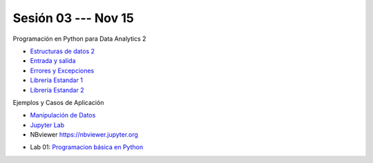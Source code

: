 Sesión 03 --- Nov 15
-------------------------------------------------------------------------------


Programación en Python para Data Analytics 2

.. raw:: html

   <hr style="height:1px;border-width:0;color:gray;background-color:gray">

* `Estructuras de datos 2 <https://jdvelasq.github.io/curso_python_para_data_analytics/04_estructuras_de_datos_parte_2/__index__.html>`_ 

* `Entrada y salida <https://jdvelasq.github.io/curso_python_para_data_analytics/06_entrada_y_salida/__index__.html>`_ 

* `Errores y Excepciones <https://jdvelasq.github.io/curso_python_para_data_analytics/07_errores_y_excepciones/__index__.html>`_ 

* `Librería Estandar 1 <https://jdvelasq.github.io/curso_python_para_data_analytics/09_libreria_estandar_parte_1/__index__.html>`_ 

* `Librería Estandar 2 <https://jdvelasq.github.io/curso_python_para_data_analytics/10_libreria_estandar_parte_2/__index__.html>`_ 

.. raw:: html

   <hr style="height:1px;border-width:0;color:gray;background-color:gray">

Ejemplos y Casos de Aplicación

* `Manipulación de Datos <https://jdvelasq.github.io/curso_python_HOWTOs/03_manipulacion_de_datos/__index__.html>`_       

* `Jupyter Lab <https://jdvelasq.github.io/curso_python_HOWTOs/02_uso_de_jupyterlab/__index__.html>`_ 

* NBviewer https://nbviewer.jupyter.org

.. raw:: html

   <hr style="height:1px;border-width:0;color:gray;background-color:gray">

* Lab 01: `Programacion básica en Python <https://classroom.github.com/a/AtJtJ5ml>`_

